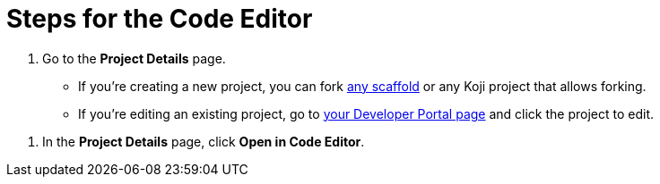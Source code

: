 = Steps for the Code Editor

////
  Usage:
    :includespath: ../_includes

    include::{includespath}/steps-codeeditor.adoc[tag=go-to-project-details]
    include::{includespath}/steps-codeeditor.adoc[tag=open-in-code-editor]
////


// tag::all[]

// tag::go-to-project-details[]
. Go to the *Project Details* page.
* If you're creating a new project, you can fork https://withkoji.com/create/for-developers[any scaffold] or any Koji project that allows forking.
* If you're editing an existing project, go to https://withkoji.com/developer/projects[your Developer Portal page] and click the project to edit.
// end::go-to-project-details[]


// tag::open-in-code-editor[]
. In the *Project Details* page, click *Open in Code Editor*.
// end::open-in-code-editor[]

// end::all[]
